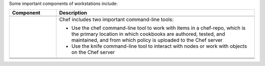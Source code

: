 .. The contents of this file may be included in multiple topics (using the includes directive).
.. The contents of this file should be modified in a way that preserves its ability to appear in multiple topics.


Some important components of workstations include:

.. list-table::
   :widths: 100 420
   :header-rows: 1

   * - Component
     - Description
   * - .. image:: ../../images/icon_devkit.svg
          :width: 100px
          :align: center

     - .. include:: ../../includes_chef_dk/includes_chef_dk.rst
   * - .. image:: ../../images/icon_ctl_chef.svg
          :width: 100px
          :align: center

       .. image:: ../../images/icon_ctl_knife.svg
          :width: 100px
          :align: center

     - Chef includes two important command-line tools:

       * Use the chef command-line tool to work with items in a chef-repo, which is the primary location in which cookbooks are authored, tested, and maintained, and from which policy is uploaded to the Chef server
       * Use the knife command-line tool to interact with nodes or work with objects on the Chef server

   * - .. image:: ../../images/icon_repository.svg
          :width: 100px
          :align: center

     - .. include:: ../../includes_chef_repo/includes_chef_repo.rst

       .. include:: ../../includes_chef_repo/includes_chef_repo_structure.rst

   * - .. image:: ../../images/icon_kitchen.svg
          :width: 100px
          :align: center

     - .. include:: ../../includes_test_kitchen/includes_test_kitchen.rst
   * - .. image:: ../../images/icon_chefspec.svg
          :width: 100px
          :align: center

     - .. include:: ../../includes_chefspec/includes_chefspec.rst
